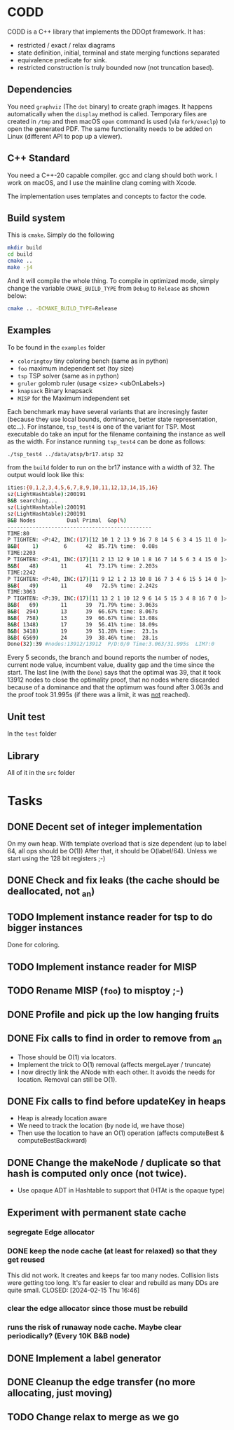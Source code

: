 * CODD

CODD is a C++ library that implements the DDOpt framework.
It has:
- restricted / exact / relax diagrams
- state definition, initial, terminal and state merging functions separated
- equivalence predicate for sink.
- restricted construction is truly bounded now (not truncation based).

** Dependencies
You need ~graphviz~ (The ~dot~ binary) to create graph images. It happens
automatically when the ~display~ method is called. Temporary files are created
in ~/tmp~ and then macOS ~open~ command is used (via ~fork/execlp~)  to open the generated
PDF. The same functionality needs to be added on Linux (different API to pop up a viewer).

** C++ Standard
You need a C++-20 capable compiler. gcc and clang should both work. I work on macOS, and
I use the mainline clang coming with Xcode.

The implementation uses templates and concepts to factor the code.

** Build system
This is ~cmake~. Simply do the following
#+begin_src bash
  mkdir build
  cd build
  cmake ..
  make -j4
#+end_src
And it will compile the whole thing. To compile in optimized mode, simply change
the variable ~CMAKE_BUILD_TYPE~ from ~Debug~ to ~Release~ as shown below:
#+begin_src bash
  cmake .. -DCMAKE_BUILD_TYPE=Release
#+end_src

** Examples
To be found in the ~examples~ folder
- ~coloringtoy~ tiny coloring bench (same as in python)
- ~foo~ maximum independent set (toy size)
- ~tsp~ TSP solver (same as in python)
- ~gruler~ golomb ruler (usage <size> <ubOnLabels>)
- ~knapsack~ Binary knapsack
- ~MISP~ for the Maximum independent set

Each benchmark may have several variants that are incresingly faster (because they use local bounds, dominance, better state representation, etc...). For instance, ~tsp_test4~ is one of the variant for TSP. Most executable do take an input for the filename containing the instance as well as the width. For instance running ~tsp_test4~ can be done as follows:
#+begin_src bash
./tsp_test4 ../data/atsp/br17.atsp 32
#+end_src
from the ~build~ folder to run on the br17 instance with a width of 32. The output would look like this:

#+begin_src bash
ities:{0,1,2,3,4,5,6,7,8,9,10,11,12,13,14,15,16}
sz(LightHashtable):200191
B&B searching...
sz(LightHashtable):200191
sz(LightHashtable):200191
B&B Nodes          Dual	Primal	Gap(%)
----------------------------------------------
TIME:80
P TIGHTEN: <P:42, INC:(17)[12 10 1 2 13 9 16 7 8 14 5 6 3 4 15 11 0 ]>
B&B(    1)	      6	     42	 85.71%	time:  0.08s
TIME:2203
P TIGHTEN: <P:41, INC:(17)[11 2 13 12 9 10 1 8 16 7 14 5 6 3 4 15 0 ]>
B&B(   48)	     11	     41	 73.17%	time: 2.203s
TIME:2242
P TIGHTEN: <P:40, INC:(17)[11 9 12 1 2 13 10 8 16 7 3 4 6 15 5 14 0 ]>
B&B(   49)	     11	     40	  72.5%	time: 2.242s
TIME:3063
P TIGHTEN: <P:39, INC:(17)[11 13 2 1 10 12 9 6 14 5 15 3 4 8 16 7 0 ]>
B&B(   69)	     11	     39	 71.79%	time: 3.063s
B&B(  294)	     13	     39	 66.67%	time: 8.067s
B&B(  758)	     13	     39	 66.67%	time: 13.08s
B&B( 1348)	     17	     39	 56.41%	time: 18.09s
B&B( 3418)	     19	     39	 51.28%	time:  23.1s
B&B( 6569)	     24	     39	 38.46%	time:  28.1s
Done(32):39	#nodes:13912/13912	P/D:0/0	Time:3.063/31.995s	LIM?:0
#+end_src
Every 5 seconds, the branch and bound reports the number of nodes, current node value, incumbent value, duality gap and the time since the start. The last line (with the ~Done~) says that the optimal was 39, that it took 13912 nodes to close the optimality proof, that no nodes where discarded because of a dominance and that the optimum was found after 3.063s and the proof took 31.995s (if there was a limit, it was _not_ reached). 

** Unit test
In the ~test~ folder

** Library
All of it in the ~src~ folder

* Tasks
** DONE Decent set of integer implementation
CLOSED: [2024-01-29 Mon 19:01]
On my own heap.
With template overload that is size dependent (up to label 64, all ops should be O(1))
After that, it should be O(label/64). Unless we start using the 128 bit registers ;-)
** DONE Check and fix leaks (the cache should be deallocated, not _an)
CLOSED: [2024-01-29 Mon 13:46]
** TODO Implement instance reader for tsp to do bigger instances
Done for coloring.
** TODO Implement instance reader for MISP
** TODO Rename MISP (~foo~) to misptoy ;-)
** DONE Profile and pick up the low hanging fruits 
CLOSED: [2024-01-30 Tue 22:13]
** DONE Fix calls to find in order to remove from _an
CLOSED: [2024-01-31 Wed 12:23]
- Those should be O(1) via locators.
- Implement the trick to O(1) removal (affects mergeLayer / truncate)
- I now directly link the ANode with each other. It avoids the needs for location. Removal can still be O(1).
** DONE Fix calls to find before updateKey in heaps
CLOSED: [2024-01-31 Wed 07:28]
- Heap is already location aware
- We need to track the location (by node id, we have those)
- Then use the location to have an O(1) operation (affects computeBest & computeBestBackward)
** DONE Change the makeNode / duplicate so that hash is computed only once (not twice).
CLOSED: [2024-01-31 Wed 14:54]
- Use opaque ADT in Hashtable to support that (HTAt is the opaque type)
** Experiment with permanent state cache
*** segregate Edge allocator
*** DONE keep the node cache (at least for relaxed) so that they get reused
This did not work. It creates and keeps far too many nodes. Collision lists were getting too long. It's far easier to clear and rebuild as many DDs are quite small. 
CLOSED: [2024-02-15 Thu 16:46]
*** clear the edge allocator since those must be rebuild
*** runs the risk of runaway node cache. Maybe clear periodically? (Every 10K B&B node)
** DONE Implement a label generator
CLOSED: [2024-02-26 Mon 11:36] SCHEDULED: <2024-02-26 Mon>
** DONE Cleanup the edge transfer (no more allocating, just moving)
CLOSED: [2024-02-26 Mon 11:37] SCHEDULED: <2024-02-26 Mon>
** TODO Change relax to merge as we go
SCHEDULED: <2024-02-27 Tue>

* Command to create a GCM for an import :noexport:
Like 
#+begin_src c++
  import iostream;
#+end_src
You need
#+begin_src bash
g++-13 -std=c++20 -fmodules-ts -xc++-system-header iostream
#+end_src
Haven't found a way to automate in cmake yet. Though there should be
